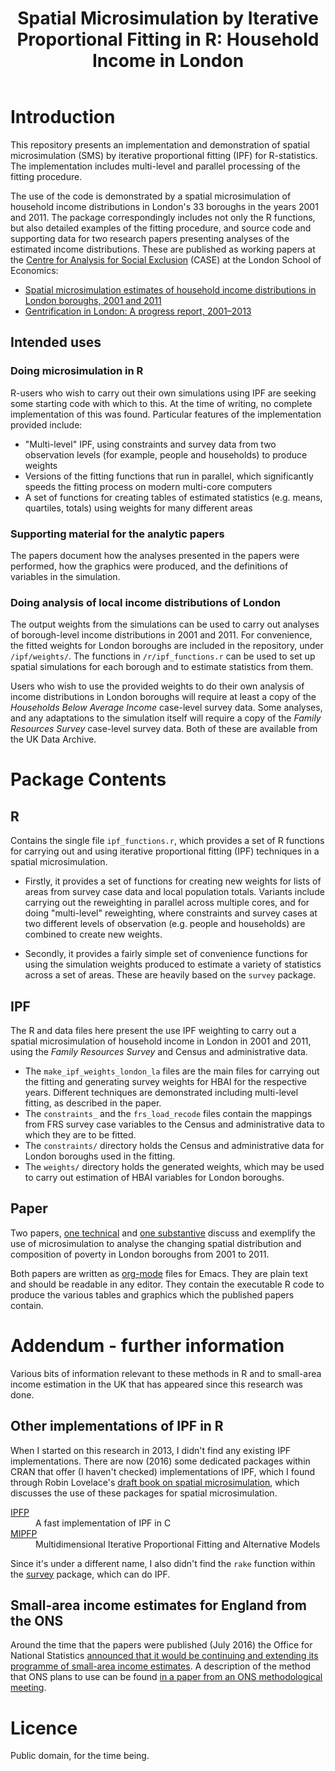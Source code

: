#+TITLE: Spatial Microsimulation by Iterative Proportional Fitting in R: Household Income in London
* Introduction
  This repository presents an implementation and demonstration of spatial microsimulation (SMS) by iterative proportional fitting (IPF) for R-statistics. The implementation includes multi-level and parallel processing of the fitting procedure.

  The use of the code is demonstrated by a spatial microsimulation of household income distributions in London's 33 boroughs in the years 2001 and 2011. The package correspondingly includes not only the R functions, but also detailed examples of the fitting procedure, and source code and supporting data for two research papers presenting analyses of the estimated income distributions. These are published as working papers at the [[http://sticerd.lse.ac.uk/case/][Centre for Analysis for Social Exclusion]] (CASE) at the London School of Economics: 

+ [[http://sticerd.lse.ac.uk/dps/case/cp/casepaper196.pdf][Spatial microsimulation estimates of household income distributions in London boroughs, 2001 and 2011]]
+ [[http://sticerd.lse.ac.uk/dps/case/cp/casepaper195.pdf][Gentrification in London: A progress report, 2001–2013]]

** Intended uses
*** Doing microsimulation in R
R-users who wish to carry out their own simulations using IPF are seeking some starting code with which to this. At the time of writing, no complete implementation of this was found. Particular features of the implementation provided include:
- "Multi-level" IPF, using constraints and survey data from two observation levels (for example, people and households) to produce weights
- Versions of the fitting functions that run in parallel, which significantly speeds the fitting process on modern multi-core computers
- A set of functions for creating tables of estimated statistics (e.g. means, quartiles, totals) using weights for many different areas
*** Supporting material for the analytic papers
The papers document how the analyses presented in the papers were performed, how the graphics were produced, and the definitions of variables in the simulation.
*** Doing analysis of local income distributions of London
The output weights from the simulations can be used to carry out analyses of borough-level income distributions in 2001 and 2011. For convenience, the fitted weights for London boroughs are included in the repository, under =/ipf/weights/=. The functions in =/r/ipf_functions.r= can be used to set up spatial simulations for each borough and to estimate statistics from them.

Users who wish to use the provided weights to do their own analysis of income distributions in London boroughs will require at least a copy of the /Households Below Average Income/ case-level survey data. Some analyses, and any adaptations to the simulation itself will require a copy of the /Family Resources Survey/ case-level survey data. Both of these are available from the UK Data Archive.
* Package Contents
** R
Contains the single file =ipf_functions.r=, which provides a set of R functions for carrying out and using iterative proportional fitting (IPF) techniques in a spatial microsimulation. 

+ Firstly, it provides a set of functions for creating new weights for lists of areas from survey case data and local population totals. Variants include carrying out the reweighting in parallel across multiple cores, and for doing "multi-level" reweighting, where constraints and survey cases at two different levels of observation (e.g. people and households) are combined to create new weights.

+ Secondly, it provides a fairly simple set of convenience functions for using the simulation weights produced to estimate a variety of statistics across a set of areas. These are heavily based on the =survey= package.
** IPF
The R and data files here present the use IPF weighting to carry out a spatial microsimulation of household income in London in 2001 and 2011, using the /Family Resources Survey/ and Census and administrative data.

+ The =make_ipf_weights_london_la= files are the main files for carrying out the fitting and generating survey weights for HBAI for the respective years. Different techniques are demonstrated including multi-level fitting, as described in the paper.
+ The =constraints_= and the =frs_load_recode= files contain the mappings from FRS survey case variables to the Census and administrative data to which they are to be fitted.
+ The =constraints/= directory holds the Census and administrative data for London boroughs used in the fitting.
+ The =weights/= directory holds the generated weights, which may be used to carry out estimation of HBAI variables for London boroughs.
** Paper
   Two papers, [[file:paper/microsim_inc_est-london.org][one technical]] and [[file:paper/london_poverty_space_2000s.org][one substantive]] discuss and exemplify the use of microsimulation to analyse the changing spatial distribution and composition of poverty in London boroughs from 2001 to 2011. 

   Both papers are written as [[http://orgmode.org][org-mode]] files for Emacs. They are plain text and should be readable in any editor. They contain the executable R code to produce the various tables and graphics which the published papers contain.
* Addendum - further information
  Various bits of information relevant to these methods in R and to small-area income estimation in the UK that has appeared since this research was done.
** Other implementations of IPF in R
   When I started on this research in 2013, I didn't find any existing IPF implementations. There are now (2016) some dedicated packages within CRAN that offer (I haven't checked) implementations of IPF, which I found through Robin Lovelace's [[http://robinlovelace.net/spatial-microsim-book/smsim-in-R.html][draft book on spatial microsimulation]], which discusses the use of these packages for spatial microsimulation.

+ [[https://cran.r-project.org/web/packages/ipfp/index.html][IPFP]] :: A fast implementation of IPF in C
+ [[https://cran.r-project.org/web/packages/mipfp/index.html][MIPFP]] :: Multidimensional Iterative Proportional Fitting and Alternative Models

Since it's under a different name, I also didn't find the =rake= function within the [[https://cran.r-project.org/web/packages/survey/index.html][survey]] package, which can do IPF.

** Small-area income estimates for England from the ONS
   Around the time that the papers were published (July 2016) the Office for National Statistics [[http://www.ons.gov.uk/employmentandlabourmarket/peopleinwork/earningsandworkinghours/methodologies/smallareaincomeestimatesplansforfutureproductionanddevelopment][announced that it would be continuing and extending its programme of small-area income estimates]]. A description of the method that ONS plans to use can be found [[http://webarchive.nationalarchives.gov.uk/20160105160709/http:/www.ons.gov.uk/ons/guide-method/method-quality/advisory-committee/28th-meeting/gss-mac-28th-meeting-papers.pdf][in a paper from an ONS methodological meeting]].
* Licence
  Public domain, for the time being.

